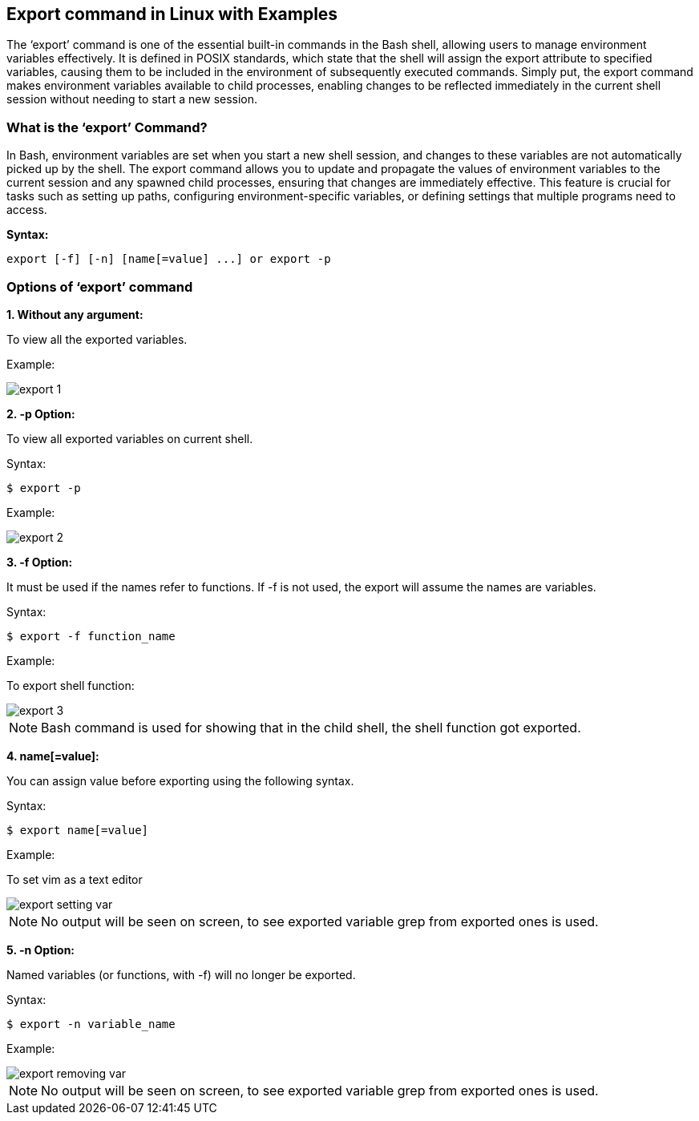 == Export command in Linux with Examples


The ‘export’ command is one of the essential built-in commands in the Bash shell, allowing users to manage environment variables effectively. It is defined in POSIX standards, which state that the shell will assign the export attribute to specified variables, causing them to be included in the environment of subsequently executed commands. Simply put, the export command makes environment variables available to child processes, enabling changes to be reflected immediately in the current shell session without needing to start a new session.

=== What is the ‘export’ Command?

In Bash, environment variables are set when you start a new shell session, and changes to these variables are not automatically picked up by the shell. The export command allows you to update and propagate the values of environment variables to the current session and any spawned child processes, ensuring that changes are immediately effective. This feature is crucial for tasks such as setting up paths, configuring environment-specific variables, or defining settings that multiple programs need to access.

*Syntax:*
----
export [-f] [-n] [name[=value] ...] or export -p
----
=== Options of ‘export’ command
*1. Without any argument:*

To view all the exported variables.

Example:

image:export_1.png[]

*2. -p Option:*

To view all exported variables on current shell.

Syntax:
----
$ export -p
----
Example:

image::export_2.png[]

*3. -f Option:*

It must be used if the names refer to functions. If -f is not used, the export will assume the names are variables.

Syntax:
----
$ export -f function_name
----
Example:

To export shell function:

image::export_3.png[]

NOTE: Bash command is used for showing that in the child shell, the shell function got exported.

*4. name[=value]:*

You can assign value before exporting using the following syntax.

Syntax:
----
$ export name[=value]
----
Example:

To set vim as a text editor

image::export_setting_var.png[]

NOTE: No output will be seen on screen, to see exported variable grep from exported ones is used.

*5. -n Option:*

Named variables (or functions, with -f) will no longer be exported.

Syntax:
----
$ export -n variable_name
----
Example:

image::export_removing_var.png[]

NOTE: No output will be seen on screen, to see exported variable grep from exported ones is used.
